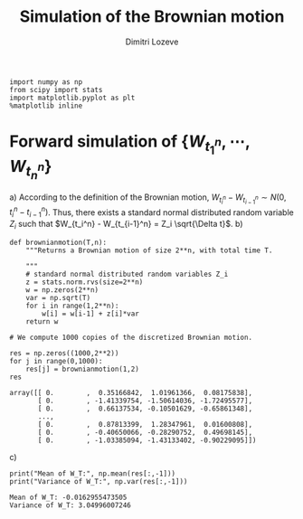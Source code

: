 #+TITLE: Simulation of the Brownian motion
#+AUTHOR: Dimitri Lozeve
#+EMAIL: dimitri.lozeve@polytechnique.edu

#+PROPERTY: header-args :tangle yes

#+BEGIN_SRC ipython :session  :exports both
  import numpy as np
  from scipy import stats
  import matplotlib.pyplot as plt
  %matplotlib inline
#+END_SRC

#+RESULTS:

* Forward simulation of \(\{W_{t_1^n}, \cdots, W_{t_n^n}\}\)

a) According to the definition of the Brownian motion, \(W_{t_i^n} -
   W_{t_{i-1}^n} \sim N(0, t_i^n - t_{i-1}^n)\). Thus, there exists a
   standard normal distributed random variable \(Z_i\) such that
   \(W_{t_i^n} - W_{t_{i-1}^n} = Z_i \sqrt{\Delta t}\).
b)   
   #+BEGIN_SRC ipython :session  :exports both
     def brownianmotion(T,n):
         """Returns a Brownian motion of size 2**n, with total time T.

         """
         # standard normal distributed random variables Z_i
         z = stats.norm.rvs(size=2**n)
         w = np.zeros(2**n)
         var = np.sqrt(T)
         for i in range(1,2**n):
             w[i] = w[i-1] + z[i]*var
         return w
   #+END_SRC

   #+RESULTS:

   #+BEGIN_SRC ipython :session  :exports both
     # We compute 1000 copies of the discretized Brownian motion.

     res = np.zeros((1000,2**2))
     for j in range(0,1000):
         res[j] = brownianmotion(1,2)
     res
   #+END_SRC

   #+RESULTS:
   : array([[ 0.        ,  0.35166842,  1.01961366,  0.08175838],
   :        [ 0.        , -1.41339754, -1.50614036, -1.72495577],
   :        [ 0.        ,  0.66137534, -0.10501629, -0.65861348],
   :        ..., 
   :        [ 0.        ,  0.87813399,  1.28347961,  0.01600808],
   :        [ 0.        , -0.40650066, -0.28290752,  0.49698145],
   :        [ 0.        , -1.03385094, -1.43133402, -0.90229095]])

c) 
   #+BEGIN_SRC ipython :session  :exports both :results output
     print("Mean of W_T:", np.mean(res[:,-1]))
     print("Variance of W_T:", np.var(res[:,-1]))
   #+END_SRC

   #+RESULTS:
   : Mean of W_T: -0.0162955473505
   : Variance of W_T: 3.04996007246

   
